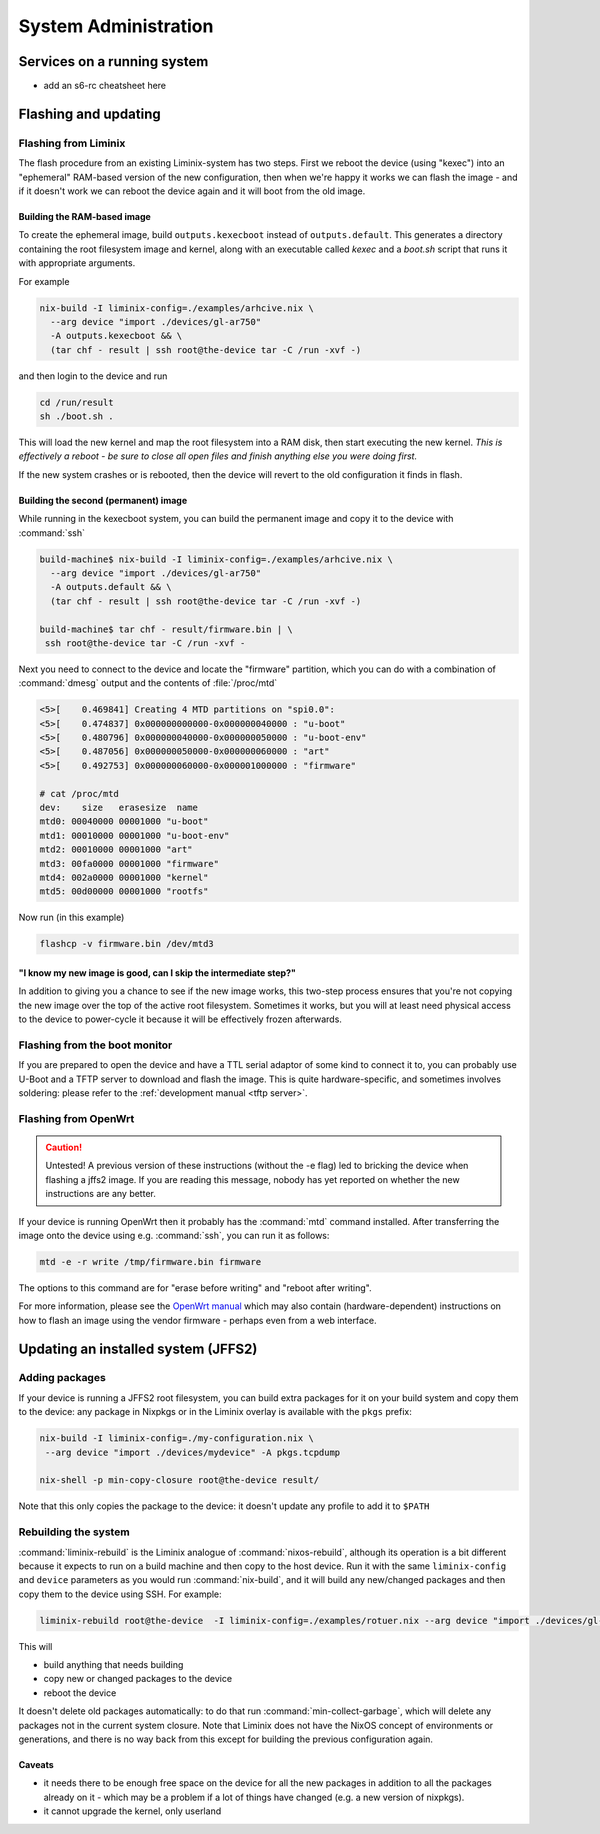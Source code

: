 System Administration
#####################

Services on a running system
****************************

* add an s6-rc cheatsheet here


Flashing and updating
*********************



Flashing from Liminix
=====================

The flash procedure from an existing Liminix-system has two steps.
First we reboot the device (using "kexec") into an "ephemeral"
RAM-based version of the new configuration, then when we're happy it
works we can flash the image - and if it doesn't work we can reboot
the device again and it will boot from the old image.


Building the RAM-based image
----------------------------

To create the ephemeral image, build ``outputs.kexecboot`` instead of
``outputs.default``.  This generates a directory containing the root
filesystem image and kernel, along with an executable called `kexec`
and a `boot.sh` script that runs it with appropriate arguments.

For example

.. code-block:: console

   nix-build -I liminix-config=./examples/arhcive.nix \
     --arg device "import ./devices/gl-ar750"
     -A outputs.kexecboot && \
     (tar chf - result | ssh root@the-device tar -C /run -xvf -)

and then login to the device and run

.. code-block:: console

   cd /run/result
   sh ./boot.sh .


This will load the new kernel and map the root filesystem into a RAM
disk, then start executing the new kernel. *This is effectively a
reboot - be sure to close all open files and finish anything else
you were doing first.*

If the new system crashes or is rebooted, then the device will revert
to the old configuration it finds in flash.


Building the second (permanent) image
-------------------------------------

While running in the kexecboot system, you can build the permanent
image and copy it to the device with :command:`ssh`

.. code-block:: console

   build-machine$ nix-build -I liminix-config=./examples/arhcive.nix \
     --arg device "import ./devices/gl-ar750"
     -A outputs.default && \
     (tar chf - result | ssh root@the-device tar -C /run -xvf -)

   build-machine$ tar chf - result/firmware.bin | \
    ssh root@the-device tar -C /run -xvf -

Next you need to connect to the device and locate the "firmware"
partition, which you can do with a combination of :command:`dmesg`
output and the contents of :file:`/proc/mtd`

.. code-block:: console

   <5>[    0.469841] Creating 4 MTD partitions on "spi0.0":
   <5>[    0.474837] 0x000000000000-0x000000040000 : "u-boot"
   <5>[    0.480796] 0x000000040000-0x000000050000 : "u-boot-env"
   <5>[    0.487056] 0x000000050000-0x000000060000 : "art"
   <5>[    0.492753] 0x000000060000-0x000001000000 : "firmware"

   # cat /proc/mtd
   dev:    size   erasesize  name
   mtd0: 00040000 00001000 "u-boot"
   mtd1: 00010000 00001000 "u-boot-env"
   mtd2: 00010000 00001000 "art"
   mtd3: 00fa0000 00001000 "firmware"
   mtd4: 002a0000 00001000 "kernel"
   mtd5: 00d00000 00001000 "rootfs"

Now run (in this example)

.. code-block:: console

   flashcp -v firmware.bin /dev/mtd3


"I know my new image is good, can I skip the intermediate step?"
----------------------------------------------------------------

In addition to giving you a chance to see if the new image works, this
two-step process ensures that you're not copying the new image over
the top of the active root filesystem. Sometimes it works, but you
will at least need physical access to the device to power-cycle it
because it will be effectively frozen afterwards.


Flashing from the boot monitor
==============================

If you are prepared to open the device and have a TTL serial adaptor
of some kind to connect it to, you can probably use U-Boot and a TFTP
server to download and flash the image.  This is quite
hardware-specific, and sometimes involves soldering: please refer
to the :ref:`development manual <tftp server>`.


Flashing from OpenWrt
=====================

.. CAUTION:: Untested! A previous version of these instructions
	     (without the -e flag) led to bricking the device
	     when flashing a jffs2 image. If you are reading
	     this message, nobody has yet reported on whether the
	     new instructions are any better.

If your device is running OpenWrt then it probably has the
:command:`mtd` command installed. After transferring the image onto the
device using e.g. :command:`ssh`,  you can run it as follows:

.. code-block:: console

   mtd -e -r write /tmp/firmware.bin firmware

The options to this command are for "erase before writing" and "reboot
after writing".

For more information, please see the `OpenWrt manual <https://openwrt.org/docs/guide-user/installation/sysupgrade.cli>`_ which may also contain (hardware-dependent) instructions on how to flash an image using the vendor firmware - perhaps even from a web interface.

Updating an installed system (JFFS2)
************************************


Adding packages
===============

If your device is running a JFFS2 root filesystem, you can build
extra packages for it on your build system and copy them to the
device: any package in Nixpkgs or in the Liminix overlay is available
with the ``pkgs`` prefix:

.. code-block:: console

    nix-build -I liminix-config=./my-configuration.nix \
     --arg device "import ./devices/mydevice" -A pkgs.tcpdump

    nix-shell -p min-copy-closure root@the-device result/

Note that this only copies the package to the device: it doesn't update
any profile to add it to ``$PATH``


Rebuilding the system
=====================

:command:`liminix-rebuild` is the Liminix analogue of :command:`nixos-rebuild`, although its operation is a bit different because it expects to run on a build machine and then copy to the host device. Run it with the same ``liminix-config`` and ``device`` parameters as you would run :command:`nix-build`, and it will build any new/changed packages and then copy them to the device using SSH. For example:

.. code-block:: console

     liminix-rebuild root@the-device  -I liminix-config=./examples/rotuer.nix --arg device "import ./devices/gl-ar750"

This will

* build anything that needs building
* copy new or changed packages to the device
* reboot the device

It doesn't delete old packages automatically: to do that run
:command:`min-collect-garbage`, which will delete any packages not in
the current system closure. Note that Liminix does not have the NixOS
concept of environments or generations, and there is no way back from
this except for building the previous configuration again.


Caveats
-------

* it needs there to be enough free space on the device for all the new
  packages in addition to all the packages already on it - which may be
  a problem if a lot of things have changed (e.g. a new version of
  nixpkgs).

* it cannot upgrade the kernel, only userland
